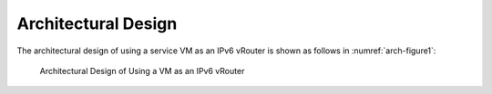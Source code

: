 ====================
Architectural Design
====================

The architectural design of using a service VM as an IPv6 vRouter is
shown as follows in :numref:`arch-figure1`:

.. figure:: images/ipv6-architecture.png
   :name: arch-figure1
   :width: 100%

   Architectural Design of Using a VM as an IPv6 vRouter

